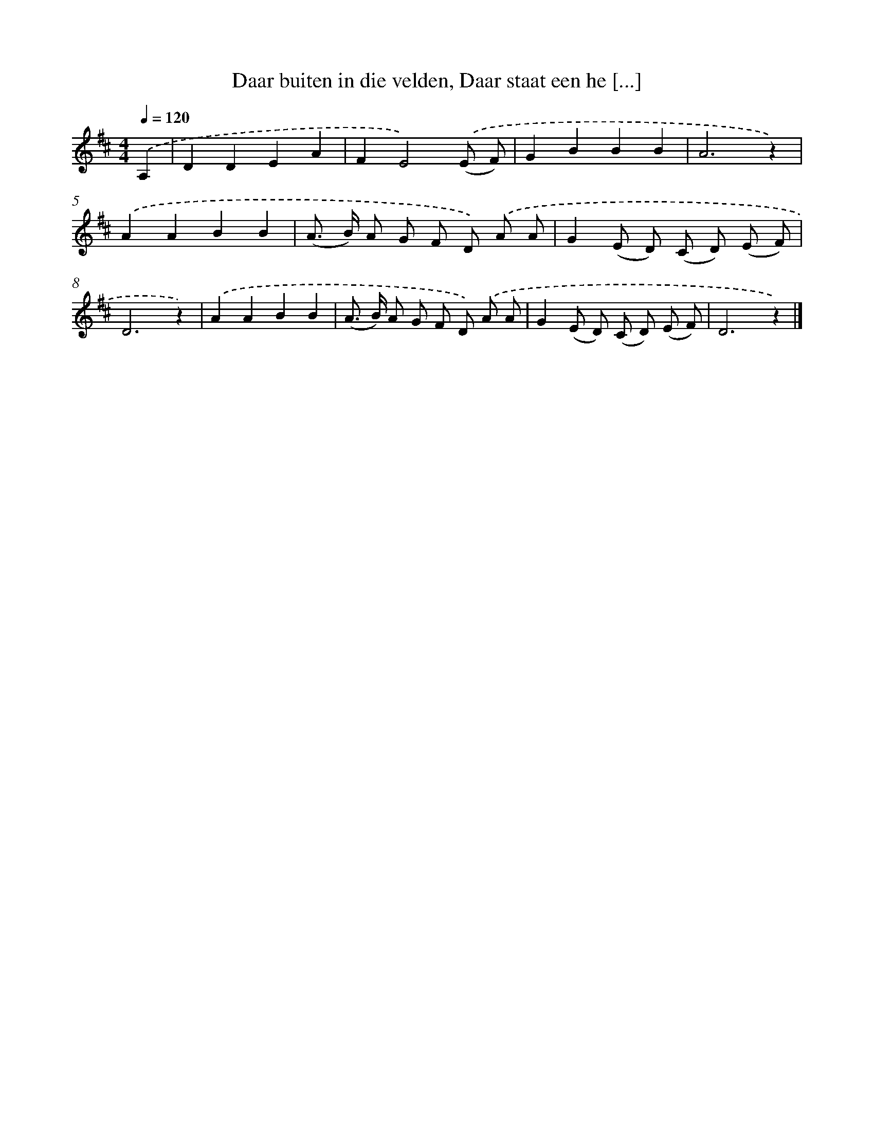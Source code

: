 X: 8823
T: Daar buiten in die velden, Daar staat een he [...]
%%abc-version 2.0
%%abcx-abcm2ps-target-version 5.9.1 (29 Sep 2008)
%%abc-creator hum2abc beta
%%abcx-conversion-date 2018/11/01 14:36:50
%%humdrum-veritas 1159580562
%%humdrum-veritas-data 3987913562
%%continueall 1
%%barnumbers 0
L: 1/8
M: 4/4
Q: 1/4=120
K: D clef=treble
.('A,2 [I:setbarnb 1]|
D2D2E2A2 |
F2E4).('(E F) |
G2B2B2B2 |
A6z2) |
.('A2A2B2B2 |
(A> B) A G F D) .('A A |
G2(E D) (C D) (E F) |
D6z2) |
.('A2A2B2B2 |
(A> B) A G F D) .('A A |
G2(E D) (C D) (E F) |
D6z2) |]
